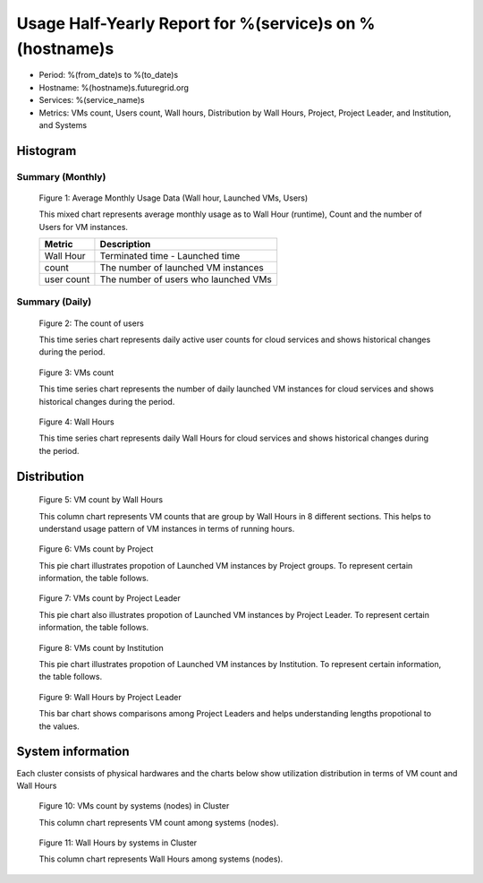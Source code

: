 Usage Half-Yearly Report for %(service)s on %(hostname)s
================================================================

- Period: %(from_date)s to %(to_date)s
- Hostname: %(hostname)s.futuregrid.org
- Services: %(service_name)s
- Metrics: VMs count, Users count, Wall hours, Distribution by Wall Hours, Project, Project Leader, and Institution, and Systems

Histogram
---------

Summary (Monthly)
^^^^^^^^^^^^^^^^^^^^^
.. figure:: ../../images/%(output_directory)s/%(from_dateT)s-%(to_dateT)s-runtimecountcountusers-%(service)s-%(hostname)s-monthlyAll.png
   :alt: Average Monthly Usage Data (Wall hour, Launched VMs, Users)
   
   Figure 1: Average Monthly Usage Data (Wall hour, Launched VMs, Users)

   This mixed chart represents average monthly usage as to Wall Hour (runtime), Count and the number of Users for VM instances.

   +-------------+-------------------------------------+
   | Metric      | Description                         |
   +=============+=====================================+
   | Wall Hour   | Terminated time - Launched time     |
   +-------------+-------------------------------------+
   | count       | The number of launched VM instances |
   +-------------+-------------------------------------+
   | user count  | The number of users who launched VMs|
   +-------------+-------------------------------------+


Summary (Daily)
^^^^^^^^^^^^^^^^^^^
.. figure:: ../../images/%(output_directory)s/%(from_dateT)s-%(to_dateT)s-countusers-%(service)s-%(hostname)s-dailyAll.png
   :alt: Users count (daily)

   Figure 2: The count of users

   This time series chart represents daily active user counts for cloud services and shows historical changes during the period.

.. figure:: ../../images/%(output_directory)s/%(from_dateT)s-%(to_dateT)s-count-%(service)s-%(hostname)s-dailyAll.png
   :alt: VMs count (daily)

   Figure 3: VMs count

   This time series chart represents the number of daily launched VM instances for cloud services and shows historical changes during the period.

.. figure:: ../../images/%(output_directory)s/%(from_dateT)s-%(to_dateT)s-runtime-%(service)s-%(hostname)s-dailyAll.png
   :alt: Wall Hours (daily)

   Figure 4: Wall Hours

   This time series chart represents daily Wall Hours for cloud services and shows historical changes during the period.

Distribution
------------

.. figure:: ../../images/%(output_directory)s/%(from_dateT)s-%(to_dateT)s-count-%(service)s-%(hostname)s-walltimeAll.png
   :alt: VM count by Wall Hours

   Figure 5: VM count by Wall Hours

   This column chart represents VM counts that are group by Wall Hours in 8 different sections. This helps to understand usage pattern of VM instances in terms of running hours.

.. figure:: ../../images/%(output_directory)s/%(from_dateT)s-%(to_dateT)s-count-%(service)s-%(hostname)s-projectAll.png
   :alt: VMs count by Project

   Figure 6: VMs count by Project

   This pie chart illustrates propotion of Launched VM instances by Project groups. To represent certain information, the table follows.

.. csv-table:: VMs count by Project
   :file: ../../%(output_directory)s/%(from_dateT)s-%(to_dateT)s-count-%(service)s-%(hostname)s-projectAll.csv

.. figure:: ../../images/%(output_directory)s/%(from_dateT)s-%(to_dateT)s-count-%(service)s-%(hostname)s-projectleaderAll.png
   :alt: VMs count by Project Leader

   Figure 7: VMs count by Project Leader
   
   This pie chart also illustrates propotion of Launched VM instances by Project Leader. To represent certain information, the table follows.

.. csv-table:: VMs count by Project Leader
   :file: ../../%(output_directory)s/%(from_dateT)s-%(to_dateT)s-count-%(service)s-%(hostname)s-projectleaderAll.csv

.. figure:: ../../images/%(output_directory)s/%(from_dateT)s-%(to_dateT)s-count-%(service)s-%(hostname)s-institutionAll.png
   :alt: VMs count by Institution 

   Figure 8: VMs count by Institution 
   
   This pie chart illustrates propotion of Launched VM instances by Institution. To represent certain information, the table follows.

.. csv-table:: VMs count by Institution
   :file: ../../%(output_directory)s/%(from_dateT)s-%(to_dateT)s-count-%(service)s-%(hostname)s-institutionAll.csv

.. figure:: ../../images/%(output_directory)s/%(from_dateT)s-%(to_dateT)s-runtime-%(service)s-%(hostname)s-projectleaderAll.png
   :alt: Wall Hours by Project Leader

   Figure 9: Wall Hours by Project Leader

   This bar chart shows comparisons among Project Leaders and helps understanding lengths propotional to the values.

System information
-------------------
Each cluster consists of physical hardwares and the charts below show utilization distribution in terms of VM count and Wall Hours

.. figure:: ../../images/%(output_directory)s/%(from_dateT)s-%(to_dateT)s-count-%(service)s-%(hostname)s-serviceTag.png
   :alt: VMs count by systems in Cluster 

   Figure 10: VMs count by systems (nodes) in Cluster 

   This column chart represents VM count among systems (nodes).

.. figure:: ../../images/%(output_directory)s/%(from_dateT)s-%(to_dateT)s-runtime-%(service)s-%(hostname)s-serviceTag.png
   :alt: Wall Hours by systems in Cluster 

   Figure 11: Wall Hours by systems in Cluster 

   This column chart represents Wall Hours among systems (nodes).
